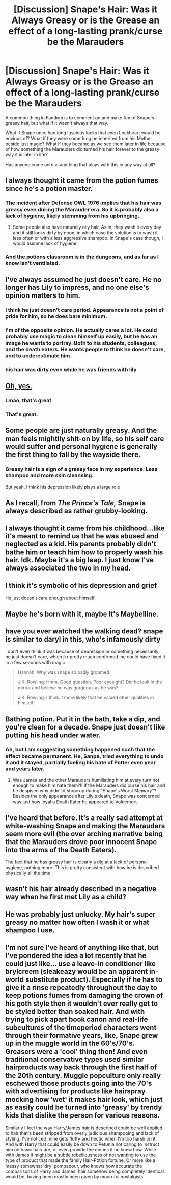 #+TITLE: [Discussion] Snape's Hair: Was it Always Greasy or is the Grease an effect of a long-lasting prank/curse be the Marauders

* [Discussion] Snape's Hair: Was it Always Greasy or is the Grease an effect of a long-lasting prank/curse be the Marauders
:PROPERTIES:
:Author: Geairt_Annok
:Score: 16
:DateUnix: 1545343867.0
:DateShort: 2018-Dec-21
:FlairText: Discussion
:END:
A common thing in Fandom is to comment on and make fun of Snape's greasy hair, but what if it wasn't always that way.

What if Snape once had long luscious locks that even Lockheart would be envious of? What if they were something he inherited from his Mother beside just magic? What if they became as we see them later in life because of how something the Marauders did turned his hair forever to the greasy way it is later in life?

Has anyone come across anything that plays with this in any way at all?


** I always thought it came from the potion fumes since he's a potion master.
:PROPERTIES:
:Author: EmilyVerse
:Score: 40
:DateUnix: 1545344430.0
:DateShort: 2018-Dec-21
:END:

*** The incident after Defense OWL 1976 implies that his hair was greasy even during the Marauder era. So it is probably also a lack of hygiene, likely stemming from his upbringing.
:PROPERTIES:
:Author: Fredrik1994
:Score: 10
:DateUnix: 1545379316.0
:DateShort: 2018-Dec-21
:END:

**** Some people also have naturally oily hair. As in, they wash it every day and it still looks dirty by noon, in which case the solution is to wash it less often or with a less aggressive shampoo. In Snape's case though, I would assume lack of hygiene.
:PROPERTIES:
:Score: 9
:DateUnix: 1545398937.0
:DateShort: 2018-Dec-21
:END:


*** And the potions classroom is in the dungeons, and as far as I know isn't ventilated.
:PROPERTIES:
:Author: darkpothead
:Score: 5
:DateUnix: 1545366950.0
:DateShort: 2018-Dec-21
:END:


** I've always assumed he just doesn't care. He no longer has Lily to impress, and no one else's opinion matters to him.
:PROPERTIES:
:Author: MTheLoud
:Score: 17
:DateUnix: 1545349331.0
:DateShort: 2018-Dec-21
:END:

*** I think he just doesn't care period. Appearance is not a point of pride for him, so he does bare minimum.
:PROPERTIES:
:Author: pdv190
:Score: 17
:DateUnix: 1545351522.0
:DateShort: 2018-Dec-21
:END:


*** I'm of the opposite opinion. He actually cares a lot. He could probably use magic to clean himself up easily, but he has an image he wants to portray. Both to his students, colleagues, and the death eaters. He wants people to think he doesn't care, and to underestimate him.
:PROPERTIES:
:Author: electric_paganini
:Score: 8
:DateUnix: 1545361391.0
:DateShort: 2018-Dec-21
:END:


*** his hair was dirty even while he was friends with lily
:PROPERTIES:
:Author: j3llyf1shh
:Score: 6
:DateUnix: 1545357347.0
:DateShort: 2018-Dec-21
:END:


** [[https://www.deviantart.com/slinkers/art/Softy-97475074][Oh, yes.]]
:PROPERTIES:
:Author: Achille-Talon
:Score: 35
:DateUnix: 1545344543.0
:DateShort: 2018-Dec-21
:END:

*** Lmao, that's great
:PROPERTIES:
:Author: Flye_Autumne
:Score: 8
:DateUnix: 1545347055.0
:DateShort: 2018-Dec-21
:END:


*** That's great.
:PROPERTIES:
:Author: Geairt_Annok
:Score: 5
:DateUnix: 1545344589.0
:DateShort: 2018-Dec-21
:END:


** Some people are just naturally greasy. And the man feels mightily shit-on by life, so his self care would suffer and personal hygiene is generally the first thing to fall by the wayside there.
:PROPERTIES:
:Author: ConsiderableHat
:Score: 25
:DateUnix: 1545348339.0
:DateShort: 2018-Dec-21
:END:

*** Greasy hair is a sign of a greasy face in my experience. Less shampoo and more skin cleansing.

But yeah, I think his depression likely plays a large role
:PROPERTIES:
:Author: RisingEarth
:Score: 3
:DateUnix: 1545378450.0
:DateShort: 2018-Dec-21
:END:


** As I recall, from /The Prince's Tale,/ Snape is always described as rather grubby-looking.
:PROPERTIES:
:Author: CryptidGrimnoir
:Score: 11
:DateUnix: 1545345811.0
:DateShort: 2018-Dec-21
:END:


** I always thought it came from his childhood...like it's meant to remind us that he was abused and neglected as a kid. His parents probably didn't bathe him or teach him how to properly wash his hair. Idk. Maybe it's a big leap. I just know I've always associated the two in my head.
:PROPERTIES:
:Score: 11
:DateUnix: 1545354388.0
:DateShort: 2018-Dec-21
:END:


** I think it's symbolic of his depression and grief

He just doesn't care enough about himself
:PROPERTIES:
:Author: VerityPushpram
:Score: 10
:DateUnix: 1545355672.0
:DateShort: 2018-Dec-21
:END:


** Maybe he's born with it, maybe it's Maybelline.
:PROPERTIES:
:Score: 9
:DateUnix: 1545366687.0
:DateShort: 2018-Dec-21
:END:


** have you ever watched the walking dead? snape is similar to daryl in this, who's infamously dirty

i don't even think it was because of depression or something necessarily; he just doesn't care, which jkr pretty much confirmed. he could have fixed it in a few seconds with magic

#+begin_quote
  Hannah: Why was snape so badly groomed

  J.K. Rowling: Hmm. Good question. Poor eyesight? Did he look in the mirror and believe he was gorgeous as he was?

  J.K. Rowling: I think it more likely that he valued other qualities in himself!
#+end_quote
:PROPERTIES:
:Author: j3llyf1shh
:Score: 5
:DateUnix: 1545357514.0
:DateShort: 2018-Dec-21
:END:


** Bathing potion. Put it in the bath, take a dip, and you're clean for a decade. Snape just doesn't like putting his head under water.
:PROPERTIES:
:Author: ForumWarrior
:Score: 3
:DateUnix: 1545346626.0
:DateShort: 2018-Dec-21
:END:

*** Ah, but I am suggesting something happened such that the effect became permanent. He, Sanpe, tried everything to undo it and it stayed, partially fueling his hate of Potter even year and years later.
:PROPERTIES:
:Author: Geairt_Annok
:Score: 4
:DateUnix: 1545346711.0
:DateShort: 2018-Dec-21
:END:

**** Was James and the other Marauders humiliating him at every turn not enough to make him hate them?!! If the Marauders did curse his hair and he despised why didn't it show up during "Snape's Worst Memory"? Besides the only appearance after Lily's death, Snape was concerned was just how loyal a Death Eater he appeared to Voldemort
:PROPERTIES:
:Author: MetalVenomLudens
:Score: 2
:DateUnix: 1545377914.0
:DateShort: 2018-Dec-21
:END:


** I've heard that before. It's a really sad attempt at white-washing Snape and making the Marauders seem more evil (the over arching narrative being that the Marauders drove poor innocent Snape into the arms of the Death Eaters).

The fact that he has greasy hair is clearly a dig at a lack of personal hygiene, nothing more. This is pretty consistent with how he is described physically all the time.
:PROPERTIES:
:Author: Deathcrow
:Score: 5
:DateUnix: 1545388624.0
:DateShort: 2018-Dec-21
:END:


** wasn't his hair already described in a negative way when he first met Lily as a child?
:PROPERTIES:
:Author: Schak_Raven
:Score: 3
:DateUnix: 1545385628.0
:DateShort: 2018-Dec-21
:END:


** He was probably just unlucky. My hair's super greasy no matter how often I wash it or what shampoo I use.
:PROPERTIES:
:Author: flying_shadow
:Score: 2
:DateUnix: 1545402900.0
:DateShort: 2018-Dec-21
:END:


** I'm not sure I've heard of anything like that, but I've pondered the idea a lot recently that he could just like... use a leave-in conditioner like brylcreem (sleakeazy would be an apparent in-world substitute product). Especially if he has to give it a rinse repeatedly throughout the day to keep potions fumes from damaging the crown of his goth style then it wouldn't ever really get to be styled better than soaked hair. And with trying to pick apart book canon and real-life subcultures of the timeperiod characters went through their formative years, like, Snape grew up in the muggle world in the 60's/70's. Greasers were a 'cool' thing then! And even traditional conservative types used similar hairproducts way back through the first half of the 20th century. Muggle popculture only really eschewed those products going into the 70's with advertising for products like hairspray mocking how 'wet' it makes hair look, which just as easily could be turned into 'greasy' by trendy kids that dislike the person for various reasons.

Similarly I feel the way Harry/James hair is described could be well applied to hair that's been stripped from overly judicious shampooing and lack of styling. I've noticed mine gets fluffy and hectic when I'm too harsh on it. And with Harry that could easily be down to Petunia not caring to instruct him on basic haircare, or even provide the means if he knew how. While with James it might be a subtle rebelliousness of not wanting to use the type of product that made the family Hair-Potion fortune. Or more like a messy somewhat 'dry' pompadour, who knows how accurate the comparisons of Harry and James' hair somehow being completely identical would be, having been mostly been given by mournful nostalgists.
:PROPERTIES:
:Author: tehdoctorr
:Score: 1
:DateUnix: 1545368765.0
:DateShort: 2018-Dec-21
:END:
